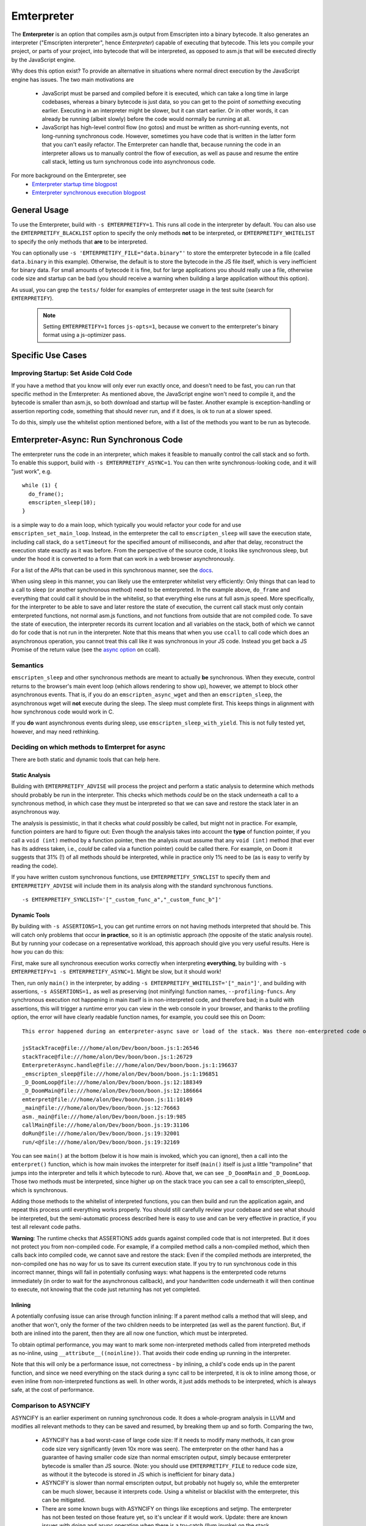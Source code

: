 .. Emterpreter:

==============================
Emterpreter
==============================

The **Emterpreter** is an option that compiles asm.js output from Emscripten into a binary bytecode. It also generates an interpreter ("Emscripten interpreter", hence *Emterpreter*) capable of executing that bytecode. This lets you compile your project, or parts of your project, into bytecode that will be interpreted, as opposed to asm.js that will be executed directly by the JavaScript engine.

Why does this option exist? To provide an alternative in situations where normal direct execution by the JavaScript engine has issues. The two main motivations are

 * JavaScript must be parsed and compiled before it is executed, which can take a long time in large codebases, whereas a binary bytecode is just data, so you can get to the point of *something* executing earlier. Executing in an interpreter might be slower, but it can start earlier. Or in other words, it can already be running (albeit slowly) before the code would normally be running at all.
 * JavaScript has high-level control flow (no gotos) and must be written as short-running events, not long-running synchronous code. However, sometimes you have code that is written in the latter form that you can't easily refactor. The Emterpreter can handle that, because running the code in an interpreter allows us to manually control the flow of execution, as well as pause and resume the entire call stack, letting us turn synchronous code into asynchronous code.

For more background on the Emterpreter, see
 * `Emterpreter startup time blogpost <https://blog.mozilla.org/research/2015/02/23/the-emterpreter-run-code-before-it-can-be-parsed/>`_
 * `Emterpreter synchronous execution blogpost <https://hacks.mozilla.org/2015/02/synchronous-execution-and-filesystem-access-in-emscripten/>`_

General Usage
=============

To use the Emterpreter, build with ``-s EMTERPRETIFY=1``. This runs all code in the interpreter by default. You can also use the ``EMTERPRETIFY_BLACKLIST`` option to specify the only methods **not** to be interpreted, or ``EMTERPRETIFY_WHITELIST`` to specify the only methods that **are** to be interpreted.

You can optionally use ``-s 'EMTERPRETIFY_FILE="data.binary"'`` to store the emterpreter bytecode in a file (called ``data.binary`` in this example). Otherwise, the default is to store the bytecode in the JS file itself, which is very inefficient for binary data. For small amounts of bytecode it is fine, but for large applications you should really use a file, otherwise code size and startup can be bad (you should receive a warning when building a large application without this option).

As usual, you can grep the ``tests/`` folder for examples of emterpreter usage in the test suite (search for ``EMTERPRETIFY``).

    .. note:: Setting ``EMTERPRETIFY=1`` forces ``js-opts=1``, because we convert to the emterpreter's binary format using a js-optimizer pass.

Specific Use Cases
==================

Improving Startup: Set Aside Cold Code
--------------------------------------

If you have a method that you know will only ever run exactly once, and doesn't need to be fast, you can run that specific method in the Emterpreter: As mentioned above, the JavaScript engine won't need to compile it, and the bytecode is smaller than asm.js, so both download and startup will be faster. Another example is exception-handling or assertion reporting code, something that should never run, and if it does, is ok to run at a slower speed.

To do this, simply use the whitelist option mentioned before, with a list of the methods you want to be run as bytecode.

Emterpreter-Async: Run Synchronous Code
=======================================

The emterpreter runs the code in an interpreter, which makes it feasible to manually control the call stack and so forth. To enable this support, build with ``-s EMTERPRETIFY_ASYNC=1``. You can then write synchronous-looking code, and it will "just work", e.g.

::

    while (1) {
      do_frame();
      emscripten_sleep(10);
    }

is a simple way to do a main loop, which typically you would refactor your code for and use ``emscripten_set_main_loop``. Instead, in the emterpreter the call to ``emscripten_sleep`` will save the execution state, including call stack, do a ``setTimeout`` for the specified amount of milliseconds, and after that delay, reconstruct the execution state exactly as it was before. From the perspective of the source code, it looks like synchronous sleep, but under the hood it is converted to a form that can work in a web browser asynchronously.

For a list of the APIs that can be used in this synchronous manner, see the `docs <http://kripken.github.io/emscripten-site/docs/api_reference/emscripten.h.html#emterpreter-async-functions>`_.

When using sleep in this manner, you can likely use the emterpreter whitelist very efficiently: Only things that can lead to a call to sleep (or another synchronous method) need to be emterpreted. In the example above, ``do_frame`` and everything that could call it should be in the whitelist, so that everything else runs at full asm.js speed. More specifically, for the interpreter to be able to save and later restore the state of execution, the current call stack must only contain emterpreted functions, not normal asm.js functions, and not functions from outside that are not compiled code. To save the state of execution, the interpreter records its current location and all variables on the stack, both of which we cannot do for code that is not run in the interpreter. Note that this means that when you use ``ccall`` to call code which does an asynchronous operation, you cannot treat this call like it was synchronous in your JS code. Instead you get back a JS Promise of the return value (see the `async option <https://kripken.github.io/emscripten-site/docs/api_reference/preamble.js.html#ccall>`_ on ccall).

Semantics
---------

``emscripten_sleep`` and other synchronous methods are meant to actually **be** synchronous. When they execute, control returns to the browser's main event loop (which allows rendering to show up), however, we attempt to block other asynchronous events. That is, if you do an ``emscripten_async_wget`` and then an ``emscripten_sleep``, the asynchronous wget will **not** execute during the sleep. The sleep must complete first. This keeps things in alignment with how synchronous code would work in C.

If you **do** want asynchronous events during sleep, use ``emscripten_sleep_with_yield``. This is not fully tested yet, however, and may need rethinking.

Deciding on which methods to Emterpret for async
------------------------------------------------

There are both static and dynamic tools that can help here.

Static Analysis
~~~~~~~~~~~~~~~

Building with ``EMTERPRETIFY_ADVISE`` will process the project and perform a static analysis to determine which methods should probably be run in the interpreter. This checks which methods *could* be on the stack underneath a call to a synchronous method, in which case they must be interpreted so that we can save and restore the stack later in an asynchronous way.

The analysis is pessimistic, in that it checks what *could* possibly be called, but might not in practice. For example, function pointers are hard to figure out: Even though the analysis takes into account the **type** of function pointer, if you call a ``void (int)`` method by a function pointer, then the analysis must assume that any ``void (int)`` method (that ever has its address taken, i.e., *could* be called via a function pointer) could be called there. For example, on Doom it suggests that 31% (!) of all methods should be interpreted, while in practice only 1% need to be (as is easy to verify by reading the code).

If you have written custom synchronous functions, use ``EMTERPRETIFY_SYNCLIST`` to specify them and ``EMTERPRETIFY_ADVISE`` will include them in its analysis along with the standard synchronous functions.

::

    -s EMTERPRETIFY_SYNCLIST='["_custom_func_a","_custom_func_b"]'

Dynamic Tools
~~~~~~~~~~~~~

By building with ``-s ASSERTIONS=1``, you can get runtime errors on not having methods interpreted that should be. This will catch only problems that occur **in practice**, so it is an optimistic approach (the opposite of the static analysis route). But by running your codecase on a representative workload, this approach should give you very useful results. Here is how you can do this:

First, make sure all synchronous execution works correctly when interpreting **everything**, by building with ``-s EMTERPRETIFY=1 -s EMTERPRETIFY_ASYNC=1``. Might be slow, but it should work!

Then, run only ``main()`` in the interpreter, by adding ``-s EMTERPRETIFY_WHITELIST='["_main"]'``, and building with assertions, ``-s ASSERTIONS=1,`` as well as preserving (not minifying) function names, ``--profiling-funcs``. Any synchronous execution not happening in main itself is in non-interpreted code, and therefore bad; in a build with assertions, this will trigger a runtime error you can view in the web console in your browser, and thanks to the profiling option, the error will have clearly readable function names, for example, you could see this on Doom::

    This error happened during an emterpreter-async save or load of the stack. Was there non-emterpreted code on the stack during save (which is unallowed)? This is what the stack looked like when we tried to save it:

    jsStackTrace@file:///home/alon/Dev/boon/boon.js:1:26546
    stackTrace@file:///home/alon/Dev/boon/boon.js:1:26729
    EmterpreterAsync.handle@file:///home/alon/Dev/boon/boon.js:1:196637
    _emscripten_sleep@file:///home/alon/Dev/boon/boon.js:1:196851
    _D_DoomLoop@file:///home/alon/Dev/boon/boon.js:12:188349
    _D_DoomMain@file:///home/alon/Dev/boon/boon.js:12:186664
    emterpret@file:///home/alon/Dev/boon/boon.js:11:10149
    _main@file:///home/alon/Dev/boon/boon.js:12:76663
    asm._main@file:///home/alon/Dev/boon/boon.js:19:985
    callMain@file:///home/alon/Dev/boon/boon.js:19:31106
    doRun@file:///home/alon/Dev/boon/boon.js:19:32001
    run/<@file:///home/alon/Dev/boon/boon.js:19:32169

You can see ``main()`` at the bottom (below it is how main is invoked, which you can ignore), then a call into the ``emterpret()`` function, which is how main invokes the interpreter for itself (``main()`` itself is just a little "trampoline" that jumps into the interpreter and tells it which bytecode to run). Above that, we can see ``_D_DoomMain`` and ``_D_DoomLoop``. Those two methods must be interpreted, since higher up on the stack trace you can see a call to emscripten_sleep(), which is synchronous.

Adding those methods to the whitelist of interpreted functions, you can then build and run the application again, and repeat this process until everything works properly. You should still carefully review your codebase and see what should be interpreted, but the semi-automatic process described here is easy to use and can be very effective in practice, if you test all relevant code paths.

**Warning**: The runtime checks that ASSERTIONS adds guards against compiled code that is not interpreted. But it does not protect you from non-compiled code. For example, if a compiled method calls a non-compiled method, which then calls back into compiled code, we cannot save and restore the stack: Even if the compiled methods are interpreted, the non-compiled one has no way for us to save its current execution state. If you try to run synchronous code in this incorrect manner, things will fail in potentially confusing ways: what happens is the emterpreted code returns immediately (in order to wait for the asynchronous callback), and your handwritten code underneath it will then continue to execute, not knowing that the code just returning has not yet completed.

Inlining
~~~~~~~~

A potentially confusing issue can arise through function inlining: If a parent method calls a method that will sleep, and another that won't, only the former of the two children needs to be interpreted (as well as the parent function). But, if both are inlined into the parent, then they are all now one function, which must be interpreted.

To obtain optimal performance, you may want to mark some non-interpreted methods called from interpreted methods as no-inline, using ``__attribute__((noinline))``. That avoids their code ending up running in the interpreter.

Note that this will only be a performance issue, not correctness - by inlining, a child's code ends up in the parent function, and since we need everything on the stack during a sync call to be interpreted, it is ok to inline among those, or even inline from non-interpreted functions as well. In other words, it just adds methods to be interpreted, which is always safe, at the cost of performance.

Comparison to ASYNCIFY
----------------------

ASYNCIFY is an earlier experiment on running synchronous code. It does a whole-program analysis in LLVM and modifies all relevant methods to they can be saved and resumed, by breaking them up and so forth. Comparing the two,

 * ASYNCIFY has a bad worst-case of large code size: If it needs to modify many methods, it can grow code size very significantly (even 10x more was seen). The emterpreter on the other hand has a guarantee of having smaller code size than normal emscripten output, simply because emterpreter bytecode is smaller than JS source. (Note: you should use ``EMTERPRETIFY_FILE`` to reduce code size, as without it the bytecode is stored in JS which is inefficient for binary data.)
 * ASYNCIFY is slower than normal emscripten output, but probably not hugely so, while the emterpreter can be much slower, because it interprets code. Using a whitelist or blacklist with the emterpreter, this can be mitigated.
 * There are some known bugs with ASYNCIFY on things like exceptions and setjmp. The emterpreter has not been tested on those feature yet, so it's unclear if it would work. Update: there are known issues with doing and async operation when there is a try-catch (llvm invoke) on the stack.
 * ASYNCIFY focused on a static analysis, while the Emterpreter-Async option has both a static analysis and dynamic tools to help figure out which methods should be treated in a special way to enable synchronous code.
 * As the emterpreter is useful for other things than synchronous code, it will likely continue to be worked on, while the ASYNCIFY option currently does not have activity.

Further reading
~~~~~~~~~~~~~~~

 * `DOSBox usage <http://dreamlayers.blogspot.com/2015/02/fixing-hard-problem-in-em-dosbox-using.html>`_

Debugging
=========

Stack traces when running the emterpreter can be a little confusing. Keep these things in mind:

 * When non-emterpreted code calls into emterpreted code, it has to go through a "trampoline", a little function that just calls ``emterpret()`` with the location of the code to execute. That's why you'll see ``main() -> emterpret()`` in your stack traces, ``main()`` is just a trampoline.
 * When calling between emterpreted code, there is an ``INTCALL`` opcode which does a direct call from ``emterpret()`` to another invocation of ``emterpret()``. That means that you do see a stack trace of the right size, but the names are all the same. Invoke emcc with ``--profiling-funcs`` or ``--profiling`` to have the emterpreter take a slower path of calling through trampolines all the time. This is useful for profiling.

Bytecode Design
===============

The bytecode is a simple register-based bytecode invented for this purpose, just enough to support the asm.js code that Emscripten emits. It is designed more for speed of execution and quick startup (no preprocessing necessary at all), than size.

It also has a bunch of "combo" opcodes for things like test+branch, etc. See ``tools/emterpretify.py`` for the list of opcodes.
